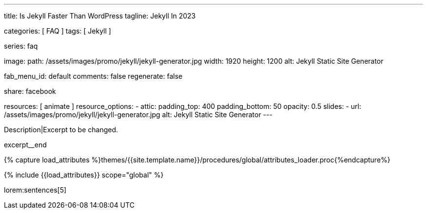 ---
title:                                  Is Jekyll Faster Than WordPress
tagline:                                Jekyll In 2023

categories:                             [ FAQ ]
tags:                                   [ Jekyll ]

series:                                 faq

image:
  path:                                 /assets/images/promo/jekyll/jekyll-generator.jpg
  width:                                1920
  height:                               1200
  alt:                                  Jekyll Static Site Generator

fab_menu_id:                            default
comments:                               false
regenerate:                             false

share:                                  facebook

resources:                              [ animate ]
resource_options:
  - attic:
      padding_top:                      400
      padding_bottom:                   50
      opacity:                          0.5
      slides:
        - url:                          /assets/images/promo/jekyll/jekyll-generator.jpg
          alt:                          Jekyll Static Site Generator
---

// Page Initializer
// =============================================================================
// Enable the Liquid Preprocessor
:page-liquid:

// Set (local) page attributes here
// -----------------------------------------------------------------------------
// :page--attr:                         <attr-value>
:badges-enabled:                        false

// Place an excerpt at the most top position
// -----------------------------------------------------------------------------
[role="dropcap"]
Description|Excerpt to be changed.

excerpt__end

//  Load Liquid procedures
// -----------------------------------------------------------------------------
{% capture load_attributes %}themes/{{site.template.name}}/procedures/global/attributes_loader.proc{%endcapture%}

// Load page attributes
// -----------------------------------------------------------------------------
{% include {{load_attributes}} scope="global" %}


// Page content
// ~~~~~~~~~~~~~~~~~~~~~~~~~~~~~~~~~~~~~~~~~~~~~~~~~~~~~~~~~~~~~~~~~~~~~~~~~~~~~
// Static Site Generator: SSG

// Include sub-documents (if any)
// -----------------------------------------------------------------------------


// == Is Jekyll Faster Than WordPress?

lorem:sentences[5]
